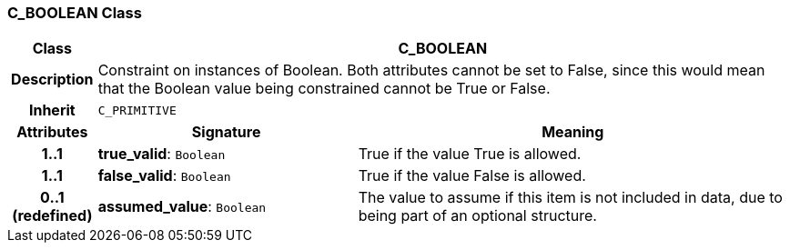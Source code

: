 === C_BOOLEAN Class

[cols="^1,3,5"]
|===
h|*Class*
2+^h|*C_BOOLEAN*

h|*Description*
2+a|Constraint on instances of Boolean. Both attributes cannot be set to False, since this would mean that the Boolean value being constrained cannot be True or False.

h|*Inherit*
2+|`C_PRIMITIVE`

h|*Attributes*
^h|*Signature*
^h|*Meaning*

h|*1..1*
|*true_valid*: `Boolean`
a|True if the value True is allowed.

h|*1..1*
|*false_valid*: `Boolean`
a|True if the value False is allowed.

h|*0..1 +
(redefined)*
|*assumed_value*: `Boolean`
a|The value to assume if this item is not included in data, due to being part of an optional structure.
|===

